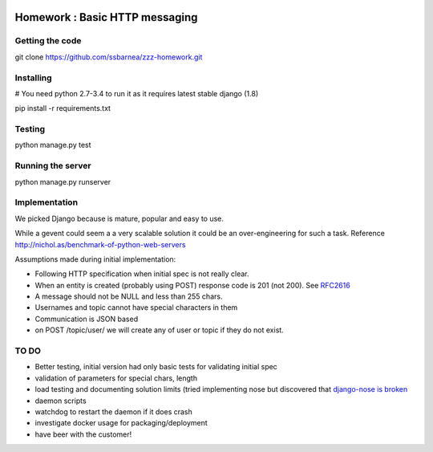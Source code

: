.. image:: https://api.travis-ci.org/ssbarnea/zzz-homework.svg?branch=master
        :target: https://travis-ci.org/ssbarnea/zzz-homework

.. image:: https://img.shields.io/coveralls/ssbarnea/zzz-homework.svg
        :target: https://coveralls.io/r/ssbarnea/zzz-homework

===============================
Homework : Basic HTTP messaging
===============================

Getting the code
~~~~~~~~~~~~~~~~

git clone https://github.com/ssbarnea/zzz-homework.git

Installing
~~~~~~~~~~

# You need python 2.7-3.4 to run it as it requires latest stable django (1.8)

pip install -r requirements.txt

Testing
~~~~~~~

python manage.py test

Running the server
~~~~~~~~~~~~~~~~~~

python manage.py runserver


Implementation
~~~~~~~~~~~~~~
We picked Django because is mature, popular and easy to use. 

While a gevent could seem a a very scalable solution it could be an over-engineering for such a task. Reference http://nichol.as/benchmark-of-python-web-servers

Assumptions made during initial implementation:

* Following HTTP specification when initial spec is not really clear.
* When an entity is created (probably using POST) response code is 201 (not 200). See `RFC2616 <https://www.ietf.org/rfc/rfc2616.txt>`_
* A message should not be NULL and less than 255 chars.
* Usernames and topic cannot have special characters in them
* Communication is JSON based
* on POST /topic/user/ we will create any of user or topic if they do not exist.

TO DO
~~~~~

* Better testing, initial version had only basic tests for validating initial spec
* validation of parameters for special chars, length
* load testing and documenting solution limits (tried implementing nose but discovered that `django-nose is broken <https://github.com/django-nose/django-nose/issues/186>`_
* daemon scripts
* watchdog to restart the daemon if it does crash
* investigate docker usage for packaging/deployment 
* have beer with the customer!
